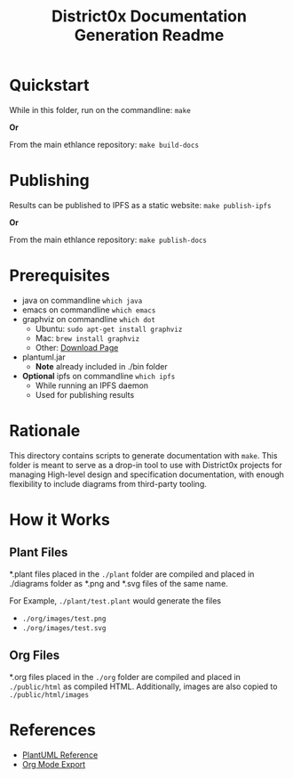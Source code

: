 #+TITLE: District0x Documentation Generation Readme
#+LANGUAGE: en
#+OPTIONS: H:2 num:t toc:t \n:nil ::t |:t ^:t f:t tex:t

* Quickstart
  While in this folder, run on the commandline:
  ~make~

  *Or*

  From the main ethlance repository:
  ~make build-docs~

* Publishing
  Results can be published to IPFS as a static website:
  ~make publish-ipfs~

  *Or*

  From the main ethlance repository:
  ~make publish-docs~

* Prerequisites
 - java on commandline ~which java~
 - emacs on commandline ~which emacs~
 - graphviz on commandline ~which dot~
   - Ubuntu:  ~sudo apt-get install graphviz~
   - Mac:     ~brew install graphviz~
   - Other:   [[https://graphviz.gitlab.io/download/][Download Page]]
 - plantuml.jar
   - *Note* already included in ./bin folder
 - *Optional* ipfs on commandline ~which ipfs~
   - While running an IPFS daemon
   - Used for publishing results

* Rationale 
  This directory contains scripts to generate documentation with
  ~make~. This folder is meant to serve as a drop-in tool to use with
  District0x projects for managing High-level design and specification
  documentation, with enough flexibility to include diagrams from
  third-party tooling.

* How it Works

** Plant Files
   *.plant files placed in the ~./plant~ folder are compiled and
   placed in ./diagrams folder as *.png and *.svg files of the same
   name.

   For Example, ~./plant/test.plant~ would generate the files
   - ~./org/images/test.png~
   - ~./org/images/test.svg~

** Org Files
   *.org files placed in the ~./org~ folder are compiled and placed in
   ~./public/html~ as compiled HTML. Additionally, images are also
   copied to ~./public/html/images~

* References
  - [[https://plantuml.com/][PlantUML Reference]]
  - [[https://orgmode.org/manual/HTML-Export.html#HTML-Export][Org Mode Export]]
